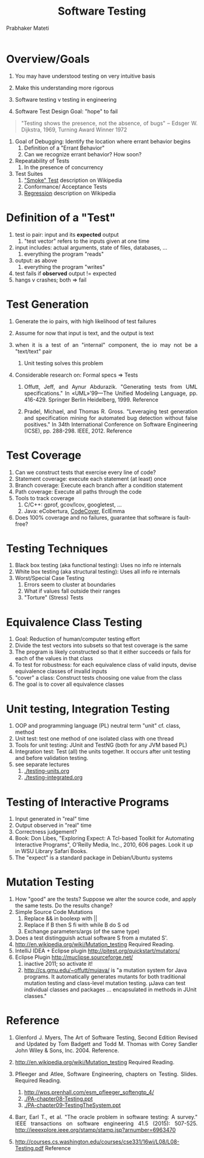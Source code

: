 # -*- mode: org -*-
# -*- org-export-html-postamble:t; -*-

#+TITLE: Software Testing
#+AUTHOR: Prabhaker Mateti

#+DESCRIPTION: Software Engineering
#+HTML_LINK_UP: ../
#+HTML_LINK_HOME: ../../
#+HTML_HEAD: <style> P {text-align: justify} code, pre {color: brown;} @media screen {BODY {margin: 10%} }</style>
#+BIND: org-html-preamble-format (("en" "<a href=\"../../\"> ../../</a>"))
#+BIND: org-html-postamble-format (("en" "<hr size=1>Copyright &copy; 2016 %e &bull; <a href=\"http://www.wright.edu/~pmateti\"> www.wright.edu/~pmateti</a>  %d"))
#+STARTUP:showeverything
#+OPTIONS: toc:nil

* Overview/Goals

1. You may have understood testing on very intuitive basis
1. Make this understanding more rigorous
1. Software testing v testing in engineering

1. Software Test Design Goal: "hope" to fail
#+BEGIN_QUOTE
   "Testing shows the presence, not the absence, of bugs"
   -- Edsger W. Dijkstra, 1969, Turning Award Winner 1972
 #+END_QUOTE
1. Goal of Debugging: Identify the location where errant behavior begins
  1. Definition of a "Errant Behavior"
  1. Can we recognize errant behavior?  How soon?

1. Repeatability of Tests
  1. In the presence of concurrency

1. Test Suites
  1. [[http://en.wikipedia.org/wiki/Smoke_testing]["Smoke" Test]] description on Wikipedia
  1. Conformance/ Acceptance Tests
  1. [[http://en.wikipedia.org/wiki/Regression_testing][Regression]] description on Wikipedia

* Definition of a "Test"
  1. test io pair: input and its *expected* output
     1. "test vector" refers to the inputs given at one time
  1. input includes: actual arguments, state of files, databases, ...
     1. everything the program "reads"
  1. output: as above
     1. everything the program "writes"
  1. test fails if *observed* output != expected
  1. hangs v crashes; both => fail

* Test Generation
  1. Generate the io pairs, with high likelihood of test failures
  2. Assume for now that input is text, and the output is text
  3. when it is a test of an "internal" component, the io may not be a
     "text/text" pair
     1. Unit testing solves this problem
  4. Considerable research on: Formal specs  => Tests

     1. Offutt, Jeff, and Aynur Abdurazik. "Generating tests from UML
        specifications." In «UML»’99—The Unified Modeling Language,
        pp. 416-429. Springer Berlin Heidelberg, 1999.  Reference

     1. Pradel, Michael, and Thomas R. Gross. "Leveraging test
        generation and specification mining for automated bug
        detection without false positives." In 34th International
        Conference on Software Engineering (ICSE),
        pp. 288-298. IEEE, 2012.  Reference

* Test Coverage

1. Can we construct tests that exercise every line of code?
1. Statement coverage: execute each statement (at least) once
1. Branch coverage: Execute each branch after a condition statement
1. Path coverage: Execute all paths through the code
1. Tools to track coverage
   1. C/C++: gprof, gcov/lcov, googletest, ...
   1. Java: eCobertura, [[http://codecover.org/][CodeCover]], EclEmma  
1. Does 100% coverage and no failures, guarantee that software is
   fault-free?

* Testing Techniques
1. Black box testing (aka functional testing): Uses no info re internals
1. White box testing (aka structural testing): Uses all info re internals
1. Worst/Special Case Testing
  1. Errors seem to cluster at boundaries
  1. What if values fall outside their ranges
  1. "Torture" (Stress) Tests 

* Equivalence Class Testing

1. Goal: Reduction of human/computer testing effort
1. Divide the test vectors into subsets so that test coverage is the same
1. The program is likely constructed so that it either succeeds or 
   fails for each of the values in that class
1. To test for robustness: for each equivalence class of valid
   inputs, devise equivalence classes of invalid inputs
1. "cover" a class: Construct tests choosing one value from the class
1. The goal is to cover all equivalence classes

* Unit testing, Integration Testing

1. OOP and programming language (PL) neutral term "unit"  cf. class, method
1. Unit test: test one method of one isolated class with one thread
1. Tools for unit testing: JUnit and TestNG (both for any JVM based PL)
1. Integration test: Test (all) the units together. It occurs after
   unit testing and before validation testing.
1. see separate lectures
   1. [[./testing-units.org]]
   1. [[./testing-integrated.org]]


* Testing of Interactive Programs
1. Input generated in "real" time
1. Output observed in "real" time
1. Correctness judgement?
1. Book: Don Libes, "Exploring Expect: A Tcl-based Toolkit for
   Automating Interactive Programs", O'Reilly Media, Inc., 2010, 606
   pages.  Look it up in WSU Library Safari Books.
1. The "expect" is a standard package in Debian/Ubuntu systems

* Mutation Testing
1. How "good" are the tests?  Suppose we alter the source code, and
   apply the same tests.  Do the results change?
2. Simple Source Code Mutations
   1. Replace && in boolexp with ||
   2. Replace if B then S fi with while B do S od
   3. Exchange parameters/args (of the same type)
3. Does a test distingguish actual software S from a mutated S'.
4. http://en.wikipedia.org/wiki/Mutation_testing  Required Reading.
5. IntelliJ IDEA + Eclipse plugin http://pitest.org/quickstart/mutators/
6. Eclipse Plugin http://muclipse.sourceforge.net/
   1. inactive 2011; so activate it!
   1. http://cs.gmu.edu/~offutt/mujava/ is "a mutation system for Java
      programs. It automatically generates mutants for both
      traditional mutation testing and class-level mutation
      testing. µJava can test individual classes and packages
      ... encapsulated in methods in JUnit classes."

* Reference

1. Glenford J. Myers, The Art of Software Testing, Second
   Edition Revised and Updated by Tom Badgett and Todd M. Thomas with
   Corey Sandler John Wiley & Sons, Inc.  2004. Reference.

4. http://en.wikipedia.org/wiki/Mutation_testing  Required Reading.

1. Pfleeger and Atlee, Software Engineering, chapters on Testing.
   Slides.  Required Reading.
   1. http://wps.prenhall.com/esm_pfleeger_softengtp_4/
   1. [[./PA-chapter08-Testing.ppt]]
   1. [[./PA-chapter09-TestingTheSystem.ppt]]

1. Barr, Earl T., et al. "The oracle problem in software testing: A
   survey." IEEE transactions on software engineering 41.5 (2015):
   507-525. http://ieeexplore.ieee.org/stamp/stamp.jsp?arnumber=6963470

1. http://courses.cs.washington.edu/courses/cse331/16wi/L08/L08-Testing.pdf
   Reference
